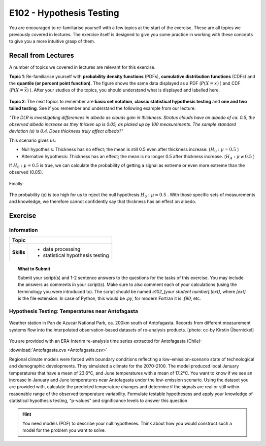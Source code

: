 E102 - Hypothesis Testing
=========================

You are encouraged to re-familiarise yourself with a few topics at the start of the exercise. These are all topics we previously covered in lectures. The exercise itself is designed to give you some practice in working with these concepts to give you a more intuitive grasp of them.

Recall from Lectures
--------------------

A number of topics we covered in lectures are relevant for this exercise.

**Topic 1**: Re-familiarise yourself with **probability density functions** (PDFs), **cumulative distribution functions** (CDFs) and the **quantile (or percent point function)**. The figure shows the same data displayed as a PDF (\ :math:`P (X=x)` \) and CDF (\ :math:`P (X=\bar{x})` \). After your studies of the topics, you should understand what is displayed and labelled here.

.. figure:: img/ppf.jpg
   :align: center
   :figwidth: 600px

**Topic 2**: The next topics to remember are **basic set notation**, **classic statistical hypothesis testing** and **one and two tailed testing**. See if you remember and understand the following example from our lecture:

*"The DLR is investigating differences in albedo as clouds gain in thickness. Stratus clouds have an albedo of ca. 0.5, the observed albedo increase as they thicken up is 0.05, as picked up by 100 measurements. The sample standard deviation (s) is 0.4. Does thickness truly affect albedo?"*

This scenario gives us:

* Null hypothesis: Thickness has no effect; the mean is still 0.5 even after thickness increase. (\ :math:`H_0: \mu=0.5` \)
* Alternative hypothesis: Thickness has an effect; the mean is no longer 0.5 after thickness increase.  (\ :math:`H_A: \mu \ne 0.5` \)

If \ :math:`H_0: \mu=0.5` \ is true, we can calculate the probability of getting a signal as extreme or even more extreme than the observed (0.05).

.. figure:: img/example1.jpg
   :align: center
   :figwidth: 600px

Finally:

.. figure:: img/example2.jpg
   :align: center
   :figwidth: 600px

The probability (p) is too high for us to reject the null hypothesis \ :math:`H_0: \mu=0.5` \. With those specific sets of measurements and knowledge, we therefore cannot confidently say that thickness has an effect on albedo.
   
   
Exercise
-------- 


Information
...........

+----------------------+--------------------------------------------------------+
| Topic                                                                         |
+======================+========================================================+
|**Skills**            |                                                        |    
|                      |   * data processing                                    |
|                      |   * statistical hypothesis testing                     |
+----------------------+--------------------------------------------------------+


.. topic:: What to Submit

      Submit your script(s) and 1-2 sentence answers to the questions for the tasks of this exercise. You may include the answers as comments in your script(s). Make sure to also comment each of your calculations (using the terminology you were introduced to). The script should be named *e102_[your student number].[ext]*, where *[ext]* is the file extension. In case of Python, this would be *.py*, for modern Fortran it is *.f90*, etc.
      
Hypothesis Testing: Temperatures near Antofagasta      
.................................................

.. figure:: img/PanDeAzucar_ccby_KirstinUebernickel.jpg
   :align: center

   Weather station in Pan de Azucar National Park, ca. 200km south of Antofagasta. Records from different measurement systems flow into the interpolated observation-based datasets of re-analysis products. [photo: cc-by Kirstin Übernickel]     


You are provided with an ERA-Interim re-analysis time series extracted for Antofagasta (Chile): 

:download:`Antofagasta.cvs <Antofagasta.csv>`   

Regional climate models were forced with boundary conditions reflecting a low-emission-scenario state of technological and demographic developments. They simulated a climate for the 2070-2100. The model produced local January temperatures that have a mean of 23.6°C, and June temperatures with a mean of 17.2°C. You want to know if we see an increase in January and June temperatures near Antofagasta under the low-emission scenario. Using the dataset you are provided with, calculate the predicted temperature changes and determine if the signals are real or still within reasonable range of the observed temperature variability. Formulate testable hypothesess and apply your knowledge of statistical hypothesis testing, "p-values" and significance levels to answer this question.

.. hint::

   You need models (PDF) to describe your null hypotheses. Think about how you would construct such a model for the problem you want to solve.


